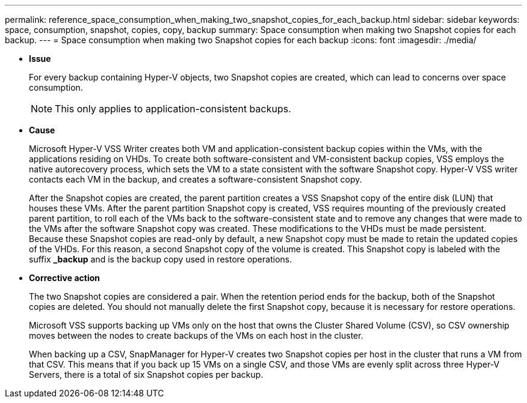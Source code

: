 ---
permalink: reference_space_consumption_when_making_two_snapshot_copies_for_each_backup.html
sidebar: sidebar
keywords: space, consumption, snapshot, copies, copy, backup
summary: Space consumption when making two Snapshot copies for each backup.
---
= Space consumption when making two Snapshot copies for each backup
:icons: font
:imagesdir: ./media/

* *Issue*
+
For every backup containing Hyper-V objects, two Snapshot copies are created, which can lead to concerns over space consumption.
+
NOTE: This only applies to application-consistent backups.

* *Cause*
+
Microsoft Hyper-V VSS Writer creates both VM and application-consistent backup copies within the VMs, with the applications residing on VHDs. To create both software-consistent and VM-consistent backup copies, VSS employs the native autorecovery process, which sets the VM to a state consistent with the software Snapshot copy. Hyper-V VSS writer contacts each VM in the backup, and creates a software-consistent Snapshot copy.
+
After the Snapshot copies are created, the parent partition creates a VSS Snapshot copy of the entire disk (LUN) that houses these VMs. After the parent partition Snapshot copy is created, VSS requires mounting of the previously created parent partition, to roll each of the VMs back to the software-consistent state and to remove any changes that were made to the VMs after the software Snapshot copy was created. These modifications to the VHDs must be made persistent. Because these Snapshot copies are read-only by default, a new Snapshot copy must be made to retain the updated copies of the VHDs. For this reason, a second Snapshot copy of the volume is created. This Snapshot copy is labeled with the suffix *_backup* and is the backup copy used in restore operations.

* *Corrective action*
+
The two Snapshot copies are considered a pair. When the retention period ends for the backup, both of the Snapshot copies are deleted. You should not manually delete the first Snapshot copy, because it is necessary for restore operations.
+
Microsoft VSS supports backing up VMs only on the host that owns the Cluster Shared Volume (CSV), so CSV ownership moves between the nodes to create backups of the VMs on each host in the cluster.
+
When backing up a CSV, SnapManager for Hyper-V creates two Snapshot copies per host in the cluster that runs a VM from that CSV. This means that if you back up 15 VMs on a single CSV, and those VMs are evenly split across three Hyper-V Servers, there is a total of six Snapshot copies per backup.

